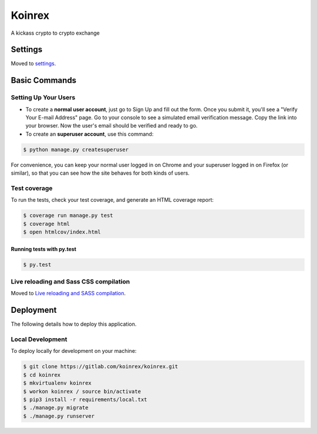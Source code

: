 Koinrex
=======

A kickass crypto to crypto exchange

.. image:: https://img.shields.io/badge/built%20with-Cookiecutter%20Django-ff69b4.svg
     :target: https://github.com/pydanny/cookiecutter-django/
     :alt: Built with Cookiecutter Django


Settings
--------

Moved to settings_.

.. _settings: http://cookiecutter-django.readthedocs.io/en/latest/settings.html

Basic Commands
--------------

Setting Up Your Users
^^^^^^^^^^^^^^^^^^^^^

* To create a **normal user account**, just go to Sign Up and fill out the form. Once you submit it, you'll see a "Verify Your E-mail Address" page. Go to your console to see a simulated email verification message. Copy the link into your browser. Now the user's email should be verified and ready to go.

* To create an **superuser account**, use this command:

.. code-block:: guess

    $ python manage.py createsuperuser

For convenience, you can keep your normal user logged in on Chrome and your superuser logged in on Firefox (or similar), so that you can see how the site behaves for both kinds of users.

Test coverage
^^^^^^^^^^^^^

To run the tests, check your test coverage, and generate an HTML coverage report:

.. code-block:: guess

    $ coverage run manage.py test
    $ coverage html
    $ open htmlcov/index.html

Running tests with py.test
~~~~~~~~~~~~~~~~~~~~~~~~~~

.. code-block:: guess

    $ py.test

Live reloading and Sass CSS compilation
^^^^^^^^^^^^^^^^^^^^^^^^^^^^^^^^^^^^^^^

Moved to `Live reloading and SASS compilation`_.

.. _`Live reloading and SASS compilation`: http://cookiecutter-django.readthedocs.io/en/latest/live-reloading-and-sass-compilation.html

Deployment
----------

The following details how to deploy this application.

Local Development
^^^^^^^^^^^^^^^^^

To deploy locally for development on your machine:

.. code-block:: guess

    $ git clone https://gitlab.com/koinrex/koinrex.git
    $ cd koinrex
    $ mkvirtualenv koinrex
    $ workon koinrex / source bin/activate
    $ pip3 install -r requirements/local.txt
    $ ./manage.py migrate
    $ ./manage.py runserver